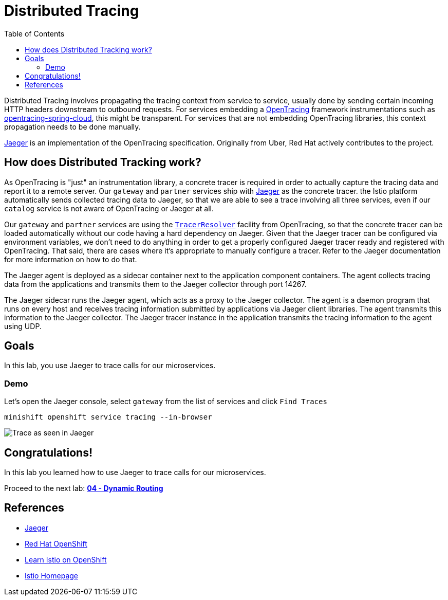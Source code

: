 :noaudio:
:scrollbar:
:data-uri:
:toc2:
:linkattrs:

= Distributed Tracing

Distributed Tracing involves propagating the tracing context from service to service, usually done by sending certain incoming HTTP headers downstream to outbound requests. For services embedding a http://opentracing.io/[OpenTracing] framework instrumentations such as https://github.com/opentracing-contrib/java-spring-cloud[opentracing-spring-cloud], this might be transparent. For services that are not embedding OpenTracing libraries, this context propagation needs to be done manually.

https://www.jaegertracing.io/[Jaeger] is an implementation of the OpenTracing specification. Originally from Uber, Red Hat actively contributes to the project.

== How does Distributed Tracking work?

As OpenTracing is "just" an instrumentation library, a concrete tracer is required in order to actually capture the tracing data and report it to a remote server. Our `gateway` and `partner` services ship with http://jaegertracing.io/[Jaeger] as the concrete tracer. the Istio platform automatically sends collected tracing data to Jaeger, so that we are able to see a trace involving all three services, even if our `catalog` service is not aware of OpenTracing or Jaeger at all.

Our `gateway` and `partner` services are using the https://github.com/jaegertracing/jaeger-client-java/tree/master/jaeger-tracerresolver[`TracerResolver`] facility from OpenTracing, so that the concrete tracer can be loaded automatically without our code having a hard dependency on Jaeger. Given that the Jaeger tracer can be configured via environment variables, we don't need to do anything in order to get a properly configured Jaeger tracer ready and registered with OpenTracing. That said, there are cases where it's appropriate to manually configure a tracer. Refer to the Jaeger documentation for more information on how to do that.

The Jaeger agent is deployed as a sidecar container next to the application component containers. The agent collects tracing data from the applications and transmits them to the Jaeger collector through port 14267.

The Jaeger sidecar runs the Jaeger agent, which acts as a proxy to the Jaeger collector. The agent is a daemon program that runs on every host and receives tracing information submitted by applications via Jaeger client libraries. The agent transmits this information to the Jaeger collector. The Jaeger tracer instance in the application transmits the tracing information to the agent using UDP.

== Goals

In this lab, you use Jaeger to trace calls for our microservices. 


=== Demo

Let's open the Jaeger console, select `gateway` from the list of services and click `Find Traces`

[source,bash]
----
minishift openshift service tracing --in-browser
----

image:jaegerUI.png[Trace as seen in Jaeger]

== Congratulations!

In this lab you learned how to use Jaeger to trace calls for our microservices.

Proceed to the next lab: link:04_route_rules_Lab.html[*04 - Dynamic Routing*]

== References

* https://www.jaegertracing.io/[Jaeger]
* https://openshift.com[Red Hat OpenShift]
* https://learn.openshift.com/servicemesh[Learn Istio on OpenShift]
* https://istio.io[Istio Homepage]